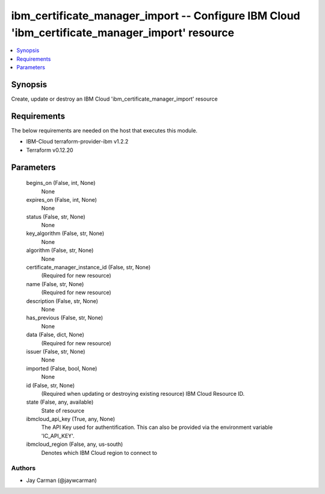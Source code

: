 
ibm_certificate_manager_import -- Configure IBM Cloud 'ibm_certificate_manager_import' resource
===============================================================================================

.. contents::
   :local:
   :depth: 1


Synopsis
--------

Create, update or destroy an IBM Cloud 'ibm_certificate_manager_import' resource



Requirements
------------
The below requirements are needed on the host that executes this module.

- IBM-Cloud terraform-provider-ibm v1.2.2
- Terraform v0.12.20



Parameters
----------

  begins_on (False, int, None)
    None


  expires_on (False, int, None)
    None


  status (False, str, None)
    None


  key_algorithm (False, str, None)
    None


  algorithm (False, str, None)
    None


  certificate_manager_instance_id (False, str, None)
    (Required for new resource)


  name (False, str, None)
    (Required for new resource)


  description (False, str, None)
    None


  has_previous (False, str, None)
    None


  data (False, dict, None)
    (Required for new resource)


  issuer (False, str, None)
    None


  imported (False, bool, None)
    None


  id (False, str, None)
    (Required when updating or destroying existing resource) IBM Cloud Resource ID.


  state (False, any, available)
    State of resource


  ibmcloud_api_key (True, any, None)
    The API Key used for authentification. This can also be provided via the environment variable 'IC_API_KEY'.


  ibmcloud_region (False, any, us-south)
    Denotes which IBM Cloud region to connect to













Authors
~~~~~~~

- Jay Carman (@jaywcarman)

